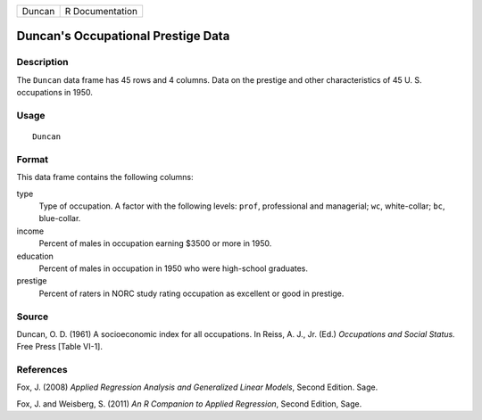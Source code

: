 +--------+-----------------+
| Duncan | R Documentation |
+--------+-----------------+

Duncan's Occupational Prestige Data
-----------------------------------

Description
~~~~~~~~~~~

The ``Duncan`` data frame has 45 rows and 4 columns. Data on the
prestige and other characteristics of 45 U. S. occupations in 1950.

Usage
~~~~~

::

    Duncan

Format
~~~~~~

This data frame contains the following columns:

type
    Type of occupation. A factor with the following levels: ``prof``,
    professional and managerial; ``wc``, white-collar; ``bc``,
    blue-collar.

income
    Percent of males in occupation earning $3500 or more in 1950.

education
    Percent of males in occupation in 1950 who were high-school
    graduates.

prestige
    Percent of raters in NORC study rating occupation as excellent or
    good in prestige.

Source
~~~~~~

Duncan, O. D. (1961) A socioeconomic index for all occupations. In
Reiss, A. J., Jr. (Ed.) *Occupations and Social Status.* Free Press
[Table VI-1].

References
~~~~~~~~~~

Fox, J. (2008) *Applied Regression Analysis and Generalized Linear
Models*, Second Edition. Sage.

Fox, J. and Weisberg, S. (2011) *An R Companion to Applied Regression*,
Second Edition, Sage.

